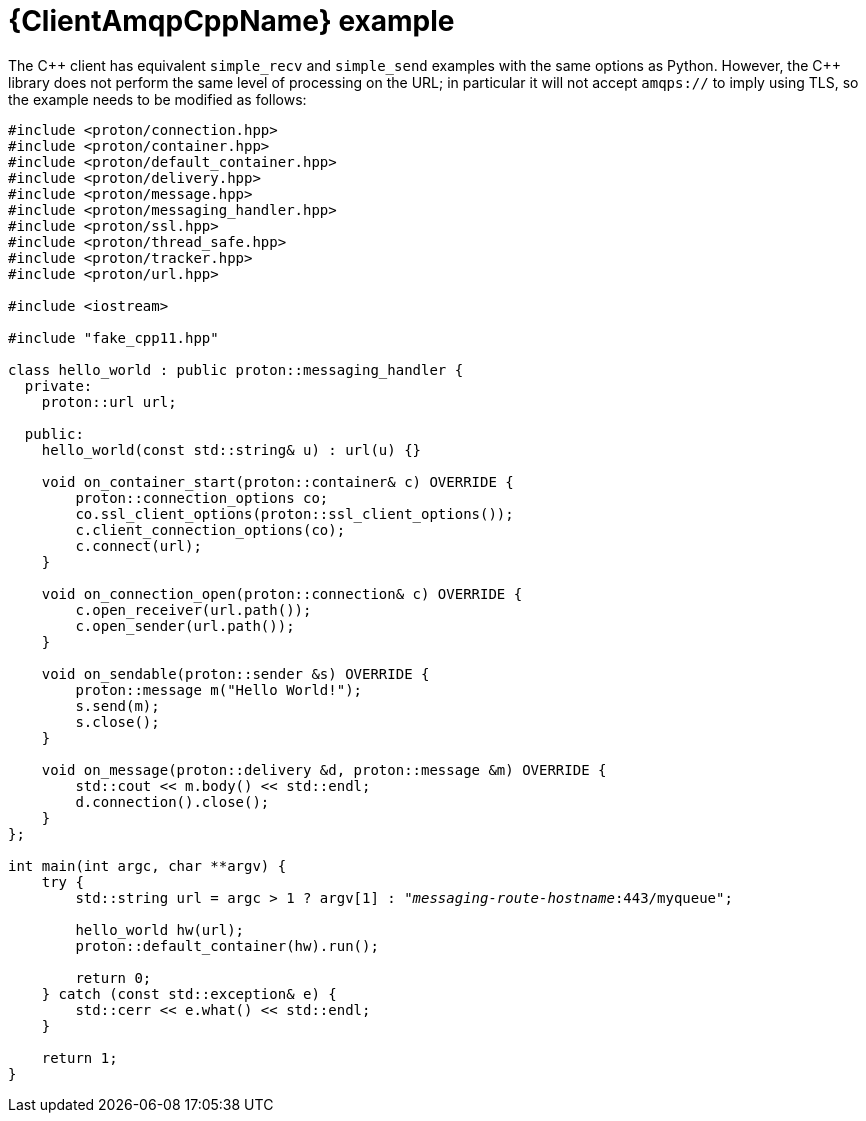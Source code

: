 // Module included in the following assemblies:
//
// assembly-connecting-applications.adoc

[id='ref-cpp-example-{context}']
= {ClientAmqpCppName} example

The C\++ client has equivalent `simple_recv` and `simple_send` examples with the same options as Python. However, the C++ library does not perform the same level of processing on the URL; in particular it will not accept `amqps://` to imply using TLS, so the example needs to be modified as follows:

[source,cpp,options="nowrap",subs="+quotes,attributes"]
----
#include <proton/connection.hpp>
#include <proton/container.hpp>
#include <proton/default_container.hpp>
#include <proton/delivery.hpp>
#include <proton/message.hpp>
#include <proton/messaging_handler.hpp>
#include <proton/ssl.hpp>
#include <proton/thread_safe.hpp>
#include <proton/tracker.hpp>
#include <proton/url.hpp>

#include <iostream>

#include "fake_cpp11.hpp"

class hello_world : public proton::messaging_handler {
  private:
    proton::url url;

  public:
    hello_world(const std::string& u) : url(u) {}

    void on_container_start(proton::container& c) OVERRIDE {
        proton::connection_options co;
        co.ssl_client_options(proton::ssl_client_options());
        c.client_connection_options(co);
        c.connect(url);
    }

    void on_connection_open(proton::connection& c) OVERRIDE {
        c.open_receiver(url.path());
        c.open_sender(url.path());
    }

    void on_sendable(proton::sender &s) OVERRIDE {
        proton::message m("Hello World!");
        s.send(m);
        s.close();
    }

    void on_message(proton::delivery &d, proton::message &m) OVERRIDE {
        std::cout << m.body() << std::endl;
        d.connection().close();
    }
};

int main(int argc, char **argv) {
    try {
        std::string url = argc > 1 ? argv[1] : "_messaging-route-hostname_:443/myqueue";

        hello_world hw(url);
        proton::default_container(hw).run();

        return 0;
    } catch (const std::exception& e) {
        std::cerr << e.what() << std::endl;
    }

    return 1;
}
----

